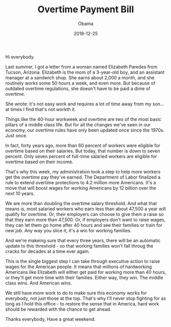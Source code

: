 #+TITLE: Overtime Payment Bill
#+AUTHOR: Obama
#+EMAIL: junahan@outlook.com
#+DATE: 2018-12-25

Hi everybody.

Last summer, I got a letter from a woman named Elizabeth Paredes from Tucson, Arizona. Elizabeth is the mom of a 3-year-old boy, and an assistant manager at a sandwich shop. She earns about 2,000 a month, and she routinely works some 50 hours a week, and even more. But because of outdated overtime regulations, she doesn't have to be paid a dime of overtime.

She wrote: it's not easy work and requires a lot of time away from my son... at times I find that's not workth it.

Things like the 40-hour workweek and overtime are two of the most basic pillars of a middle class life. But for all the changes we've seen in our economy, our overtime rules have only been updated once since the 1970s. Just once.

In fact, forty years ago, more than 60 percent of workers were eligible for overtime based on their salaries. But today, that number is down to seven percent. Only seven percent of full-time salaried workers are eligible for overtime based on their income. 

That's why this week, my administration took a step to help more workers get the overtime pay they've earned. The Department of Labor finalized a rule to extend overtime protections to 4.2 million more Americans. It's a move that will boost wages for working Americans by 12 billion over the next 10 years.

We are more than doubling the overtime salary threshold. And what that means is, most salaried workers who earn less than about 47,500 a year will qualify for overtime. Or, their employers can choose to give them a raise so that they earn more than 47,500. Or, if employers don't want to raise wages, they can let them go home after 40 hours and see their families or train for new job. Any way you slice it, it's a win for working families.

And we're makeing sure that every three years, there will be an automatic update to this threshold - so that working families won't fall throug the cracks for decades at a time ever again.

This is the single biggest step I can take through executive action to raise wages for the American people. It means that millions of hardworking Americans like Elizabeth will either get paid for working more than 40 hours, or they'll get more time with their families. Either way, they win. The middle class wins. And American wins.

We still have more work to do to make sure this economy works for everybody, not just those at the top. That's why I'll never stop fighting for as long as I hold this office - to restore the sense that in America, hard work should be rewarded with the chance to get ahead.

Thanks everybody, Have a great weekend.
